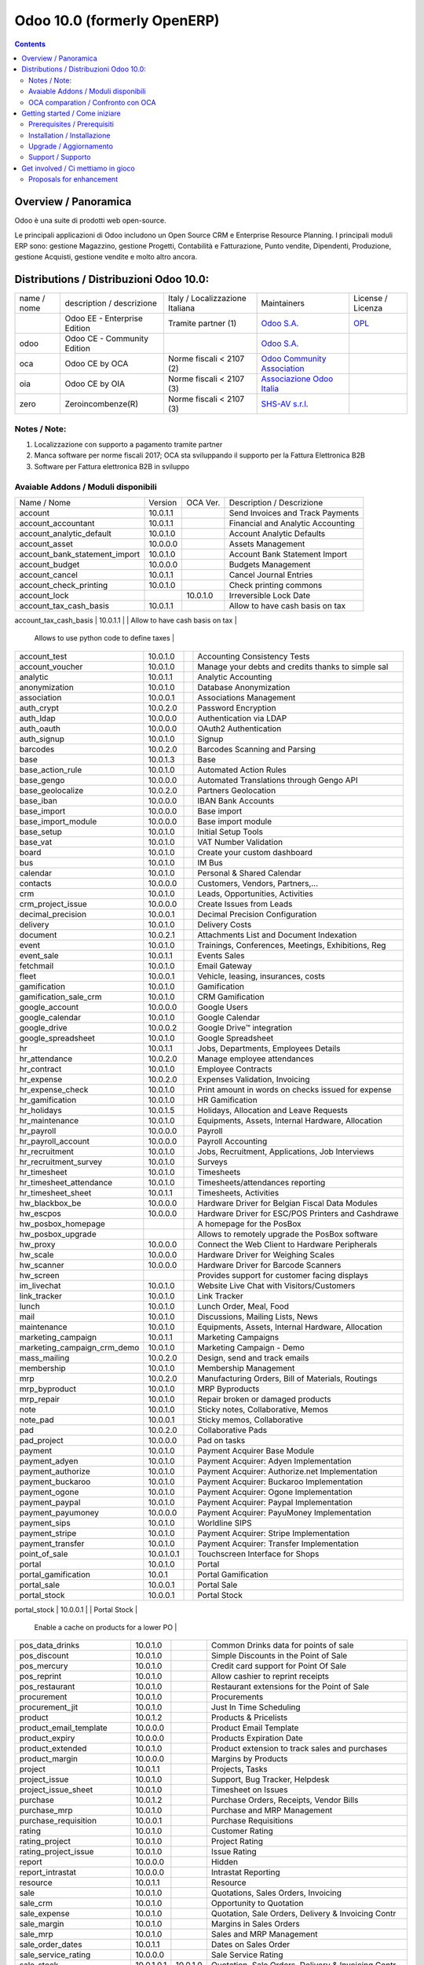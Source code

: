 
============================
Odoo 10.0 (formerly OpenERP)
============================

|Maturity| |Build Status| |Coverage Status| |Codecov Status| |license gpl| |Tech Doc| |Help| |Try Me|

.. contents::


Overview / Panoramica
=====================

|en| 

|it| Odoo è una suite di prodotti web open-source.

Le principali applicazioni di Odoo includono un Open Source CRM e Enterprise Resource Planning.
I principali moduli ERP sono: gestione Magazzino, gestione Progetti, Contabilità e Fatturazione, Punto vendite, Dipendenti, Produzione, gestione Acquisti, gestione vendite e molto altro ancora.


Distributions / Distribuzioni Odoo 10.0:
========================================


+-------------+----------------------------------+------------------------------------+--------------------------------------------------------------+------------------------------------------------------------------------------------+
| name / nome | description / descrizione        | Italy / Localizzazione Italiana    | Maintainers                                                  | License / Licenza                                                                  |
+-------------+----------------------------------+------------------------------------+--------------------------------------------------------------+------------------------------------------------------------------------------------+
|             | Odoo EE - Enterprise Edition     | |check| Tramite partner        (1) | `Odoo S.A. <https://www.odoo.com/>`__                        | `OPL <https://www.odoo.com/documentation/user/9.0/legal/licenses/licenses.html>`__ |
+-------------+----------------------------------+------------------------------------+--------------------------------------------------------------+------------------------------------------------------------------------------------+
| odoo        | Odoo CE - Community Edition      | |no_check|                         | `Odoo S.A. <https://www.odoo.com/>`__                        | |license gpl|                                                                      |
+-------------+----------------------------------+------------------------------------+--------------------------------------------------------------+------------------------------------------------------------------------------------+
| oca         | Odoo CE by OCA                   | |warning| Norme fiscali < 2107 (2) | `Odoo Community Association <http://odoo-community.org/>`__  | |license gpl|                                                                      |
+-------------+----------------------------------+------------------------------------+--------------------------------------------------------------+------------------------------------------------------------------------------------+
| oia         | Odoo CE by OIA                   | |warning| Norme fiscali < 2107 (3) | `Associazione Odoo Italia <https://www.odoo-italia.org/>`__  | |license gpl|                                                                      |
+-------------+----------------------------------+------------------------------------+--------------------------------------------------------------+------------------------------------------------------------------------------------+
| zero        | Zeroincombenze(R)                | |warning| Norme fiscali < 2107 (3) | `SHS-AV s.r.l. <http://www.shs-av.com/>`__                   | |license gpl|                                                                      |
+-------------+----------------------------------+------------------------------------+--------------------------------------------------------------+------------------------------------------------------------------------------------+

Notes / Note:
-------------

1. Localizzazione con supporto a pagamento tramite partner
2. Manca software per norme fiscali 2017; OCA sta sviluppando il supporto per la Fattura Elettronica B2B
3. Software per Fattura elettronica B2B in sviluppo


Avaiable Addons / Moduli disponibili
------------------------------------

+-------------------------------+------------+------------+----------------------------------------------------+
| Name / Nome                   | Version    | OCA Ver.   | Description / Descrizione                          |
+-------------------------------+------------+------------+----------------------------------------------------+
| account                       | 10.0.1.1   | |same|     | Send Invoices and Track Payments                   |
+-------------------------------+------------+------------+----------------------------------------------------+
| account_accountant            | 10.0.1.1   | |same|     | Financial and Analytic Accounting                  |
+-------------------------------+------------+------------+----------------------------------------------------+
| account_analytic_default      | 10.0.1.0   | |same|     | Account Analytic Defaults                          |
+-------------------------------+------------+------------+----------------------------------------------------+
| account_asset                 | 10.0.0.0   | |same|     | Assets Management                                  |
+-------------------------------+------------+------------+----------------------------------------------------+
| account_bank_statement_import | 10.0.1.0   | |same|     | Account Bank Statement Import                      |
+-------------------------------+------------+------------+----------------------------------------------------+
| account_budget                | 10.0.0.0   | |same|     | Budgets Management                                 |
+-------------------------------+------------+------------+----------------------------------------------------+
| account_cancel                | 10.0.1.1   | |same|     | Cancel Journal Entries                             |
+-------------------------------+------------+------------+----------------------------------------------------+
| account_check_printing        | 10.0.1.0   | |same|     | Check printing commons                             |
+-------------------------------+------------+------------+----------------------------------------------------+
| account_lock                  | |no_check| | 10.0.1.0   | Irreversible Lock Date                             |
+-------------------------------+------------+------------+----------------------------------------------------+
| account_tax_cash_basis        | 10.0.1.1   | |same|     | Allow to have cash basis on tax                    |
+-------------------------------+------------+------------+----------------------------------------------------+
| account_tax_python            | 10.0.1.0   | |same|     | 
        Allows to use python code to define taxes |
+-------------------------------+------------+------------+----------------------------------------------------+
| account_test                  | 10.0.1.0   | |same|     | Accounting Consistency Tests                       |
+-------------------------------+------------+------------+----------------------------------------------------+
| account_voucher               | 10.0.1.0   | |same|     | Manage your debts and credits thanks to simple sal |
+-------------------------------+------------+------------+----------------------------------------------------+
| analytic                      | 10.0.1.1   | |same|     | Analytic Accounting                                |
+-------------------------------+------------+------------+----------------------------------------------------+
| anonymization                 | 10.0.1.0   | |same|     | Database Anonymization                             |
+-------------------------------+------------+------------+----------------------------------------------------+
| association                   | 10.0.0.1   | |same|     | Associations Management                            |
+-------------------------------+------------+------------+----------------------------------------------------+
| auth_crypt                    | 10.0.2.0   | |same|     | Password Encryption                                |
+-------------------------------+------------+------------+----------------------------------------------------+
| auth_ldap                     | 10.0.0.0   | |same|     | Authentication via LDAP                            |
+-------------------------------+------------+------------+----------------------------------------------------+
| auth_oauth                    | 10.0.0.0   | |same|     | OAuth2 Authentication                              |
+-------------------------------+------------+------------+----------------------------------------------------+
| auth_signup                   | 10.0.1.0   | |same|     | Signup                                             |
+-------------------------------+------------+------------+----------------------------------------------------+
| barcodes                      | 10.0.2.0   | |same|     | Barcodes Scanning and Parsing                      |
+-------------------------------+------------+------------+----------------------------------------------------+
| base                          | 10.0.1.3   | |same|     | Base                                               |
+-------------------------------+------------+------------+----------------------------------------------------+
| base_action_rule              | 10.0.1.0   | |same|     | Automated Action Rules                             |
+-------------------------------+------------+------------+----------------------------------------------------+
| base_gengo                    | 10.0.0.0   | |same|     | Automated Translations through Gengo API           |
+-------------------------------+------------+------------+----------------------------------------------------+
| base_geolocalize              | 10.0.2.0   | |same|     | Partners Geolocation                               |
+-------------------------------+------------+------------+----------------------------------------------------+
| base_iban                     | 10.0.0.0   | |same|     | IBAN Bank Accounts                                 |
+-------------------------------+------------+------------+----------------------------------------------------+
| base_import                   | 10.0.0.0   | |same|     | Base import                                        |
+-------------------------------+------------+------------+----------------------------------------------------+
| base_import_module            | 10.0.0.0   | |same|     | Base import module                                 |
+-------------------------------+------------+------------+----------------------------------------------------+
| base_setup                    | 10.0.1.0   | |same|     | Initial Setup Tools                                |
+-------------------------------+------------+------------+----------------------------------------------------+
| base_vat                      | 10.0.1.0   | |same|     | VAT Number Validation                              |
+-------------------------------+------------+------------+----------------------------------------------------+
| board                         | 10.0.1.0   | |same|     | Create your custom dashboard                       |
+-------------------------------+------------+------------+----------------------------------------------------+
| bus                           | 10.0.1.0   | |same|     | IM Bus                                             |
+-------------------------------+------------+------------+----------------------------------------------------+
| calendar                      | 10.0.1.0   | |same|     | Personal & Shared Calendar                         |
+-------------------------------+------------+------------+----------------------------------------------------+
| contacts                      | 10.0.0.0   | |same|     | Customers, Vendors, Partners,...                   |
+-------------------------------+------------+------------+----------------------------------------------------+
| crm                           | 10.0.1.0   | |same|     | Leads, Opportunities, Activities                   |
+-------------------------------+------------+------------+----------------------------------------------------+
| crm_project_issue             | 10.0.0.0   | |same|     | Create Issues from Leads                           |
+-------------------------------+------------+------------+----------------------------------------------------+
| decimal_precision             | 10.0.0.1   | |same|     | Decimal Precision Configuration                    |
+-------------------------------+------------+------------+----------------------------------------------------+
| delivery                      | 10.0.1.0   | |same|     | Delivery Costs                                     |
+-------------------------------+------------+------------+----------------------------------------------------+
| document                      | 10.0.2.1   | |same|     | Attachments List and Document Indexation           |
+-------------------------------+------------+------------+----------------------------------------------------+
| event                         | 10.0.1.0   | |same|     | Trainings, Conferences, Meetings, Exhibitions, Reg |
+-------------------------------+------------+------------+----------------------------------------------------+
| event_sale                    | 10.0.1.1   | |same|     | Events Sales                                       |
+-------------------------------+------------+------------+----------------------------------------------------+
| fetchmail                     | 10.0.1.0   | |same|     | Email Gateway                                      |
+-------------------------------+------------+------------+----------------------------------------------------+
| fleet                         | 10.0.0.1   | |same|     | Vehicle, leasing, insurances, costs                |
+-------------------------------+------------+------------+----------------------------------------------------+
| gamification                  | 10.0.1.0   | |same|     | Gamification                                       |
+-------------------------------+------------+------------+----------------------------------------------------+
| gamification_sale_crm         | 10.0.1.0   | |same|     | CRM Gamification                                   |
+-------------------------------+------------+------------+----------------------------------------------------+
| google_account                | 10.0.0.0   | |same|     | Google Users                                       |
+-------------------------------+------------+------------+----------------------------------------------------+
| google_calendar               | 10.0.1.0   | |same|     | Google Calendar                                    |
+-------------------------------+------------+------------+----------------------------------------------------+
| google_drive                  | 10.0.0.2   | |same|     | Google Drive™ integration                          |
+-------------------------------+------------+------------+----------------------------------------------------+
| google_spreadsheet            | 10.0.1.0   | |same|     | Google Spreadsheet                                 |
+-------------------------------+------------+------------+----------------------------------------------------+
| hr                            | 10.0.1.1   | |same|     | Jobs, Departments, Employees Details               |
+-------------------------------+------------+------------+----------------------------------------------------+
| hr_attendance                 | 10.0.2.0   | |same|     | Manage employee attendances                        |
+-------------------------------+------------+------------+----------------------------------------------------+
| hr_contract                   | 10.0.1.0   | |same|     | Employee Contracts                                 |
+-------------------------------+------------+------------+----------------------------------------------------+
| hr_expense                    | 10.0.2.0   | |same|     | Expenses Validation, Invoicing                     |
+-------------------------------+------------+------------+----------------------------------------------------+
| hr_expense_check              | 10.0.1.0   | |same|     | Print amount in words on checks issued for expense |
+-------------------------------+------------+------------+----------------------------------------------------+
| hr_gamification               | 10.0.1.0   | |same|     | HR Gamification                                    |
+-------------------------------+------------+------------+----------------------------------------------------+
| hr_holidays                   | 10.0.1.5   | |same|     | Holidays, Allocation and Leave Requests            |
+-------------------------------+------------+------------+----------------------------------------------------+
| hr_maintenance                | 10.0.1.0   | |same|     | Equipments, Assets, Internal Hardware, Allocation  |
+-------------------------------+------------+------------+----------------------------------------------------+
| hr_payroll                    | 10.0.0.0   | |same|     | Payroll                                            |
+-------------------------------+------------+------------+----------------------------------------------------+
| hr_payroll_account            | 10.0.0.0   | |same|     | Payroll Accounting                                 |
+-------------------------------+------------+------------+----------------------------------------------------+
| hr_recruitment                | 10.0.1.0   | |same|     | Jobs, Recruitment, Applications, Job Interviews    |
+-------------------------------+------------+------------+----------------------------------------------------+
| hr_recruitment_survey         | 10.0.1.0   | |same|     | Surveys                                            |
+-------------------------------+------------+------------+----------------------------------------------------+
| hr_timesheet                  | 10.0.1.0   | |same|     | Timesheets                                         |
+-------------------------------+------------+------------+----------------------------------------------------+
| hr_timesheet_attendance       | 10.0.1.0   | |same|     | Timesheets/attendances reporting                   |
+-------------------------------+------------+------------+----------------------------------------------------+
| hr_timesheet_sheet            | 10.0.1.1   | |same|     | Timesheets, Activities                             |
+-------------------------------+------------+------------+----------------------------------------------------+
| hw_blackbox_be                | 10.0.0.0   | |same|     | Hardware Driver for Belgian Fiscal Data Modules    |
+-------------------------------+------------+------------+----------------------------------------------------+
| hw_escpos                     | 10.0.0.0   | |same|     | Hardware Driver for ESC/POS Printers and Cashdrawe |
+-------------------------------+------------+------------+----------------------------------------------------+
| hw_posbox_homepage            | |halt|     | |halt|     | A homepage for the PosBox                          |
+-------------------------------+------------+------------+----------------------------------------------------+
| hw_posbox_upgrade             | |halt|     | |halt|     | Allows to remotely upgrade the PosBox software     |
+-------------------------------+------------+------------+----------------------------------------------------+
| hw_proxy                      | 10.0.0.0   | |same|     | Connect the Web Client to Hardware Peripherals     |
+-------------------------------+------------+------------+----------------------------------------------------+
| hw_scale                      | 10.0.0.0   | |same|     | Hardware Driver for Weighing Scales                |
+-------------------------------+------------+------------+----------------------------------------------------+
| hw_scanner                    | 10.0.0.0   | |same|     | Hardware Driver for Barcode Scanners               |
+-------------------------------+------------+------------+----------------------------------------------------+
| hw_screen                     | |halt|     | |halt|     | Provides support for customer facing displays      |
+-------------------------------+------------+------------+----------------------------------------------------+
| im_livechat                   | 10.0.1.0   | |same|     | Website Live Chat with Visitors/Customers          |
+-------------------------------+------------+------------+----------------------------------------------------+
| link_tracker                  | 10.0.1.0   | |same|     | Link Tracker                                       |
+-------------------------------+------------+------------+----------------------------------------------------+
| lunch                         | 10.0.1.0   | |same|     | Lunch Order, Meal, Food                            |
+-------------------------------+------------+------------+----------------------------------------------------+
| mail                          | 10.0.1.0   | |same|     | Discussions, Mailing Lists, News                   |
+-------------------------------+------------+------------+----------------------------------------------------+
| maintenance                   | 10.0.1.0   | |same|     | Equipments, Assets, Internal Hardware, Allocation  |
+-------------------------------+------------+------------+----------------------------------------------------+
| marketing_campaign            | 10.0.1.1   | |same|     | Marketing Campaigns                                |
+-------------------------------+------------+------------+----------------------------------------------------+
| marketing_campaign_crm_demo   | 10.0.1.0   | |same|     | Marketing Campaign - Demo                          |
+-------------------------------+------------+------------+----------------------------------------------------+
| mass_mailing                  | 10.0.2.0   | |same|     | Design, send and track emails                      |
+-------------------------------+------------+------------+----------------------------------------------------+
| membership                    | 10.0.1.0   | |same|     | Membership Management                              |
+-------------------------------+------------+------------+----------------------------------------------------+
| mrp                           | 10.0.2.0   | |same|     | Manufacturing Orders, Bill of Materials, Routings  |
+-------------------------------+------------+------------+----------------------------------------------------+
| mrp_byproduct                 | 10.0.1.0   | |same|     | MRP Byproducts                                     |
+-------------------------------+------------+------------+----------------------------------------------------+
| mrp_repair                    | 10.0.1.0   | |same|     | Repair broken or damaged products                  |
+-------------------------------+------------+------------+----------------------------------------------------+
| note                          | 10.0.1.0   | |same|     | Sticky notes, Collaborative, Memos                 |
+-------------------------------+------------+------------+----------------------------------------------------+
| note_pad                      | 10.0.0.1   | |same|     | Sticky memos, Collaborative                        |
+-------------------------------+------------+------------+----------------------------------------------------+
| pad                           | 10.0.2.0   | |same|     | Collaborative Pads                                 |
+-------------------------------+------------+------------+----------------------------------------------------+
| pad_project                   | 10.0.0.0   | |same|     | Pad on tasks                                       |
+-------------------------------+------------+------------+----------------------------------------------------+
| payment                       | 10.0.1.0   | |same|     | Payment Acquirer Base Module                       |
+-------------------------------+------------+------------+----------------------------------------------------+
| payment_adyen                 | 10.0.1.0   | |same|     | Payment Acquirer: Adyen Implementation             |
+-------------------------------+------------+------------+----------------------------------------------------+
| payment_authorize             | 10.0.1.0   | |same|     | Payment Acquirer: Authorize.net Implementation     |
+-------------------------------+------------+------------+----------------------------------------------------+
| payment_buckaroo              | 10.0.1.0   | |same|     | Payment Acquirer: Buckaroo Implementation          |
+-------------------------------+------------+------------+----------------------------------------------------+
| payment_ogone                 | 10.0.1.0   | |same|     | Payment Acquirer: Ogone Implementation             |
+-------------------------------+------------+------------+----------------------------------------------------+
| payment_paypal                | 10.0.1.0   | |same|     | Payment Acquirer: Paypal Implementation            |
+-------------------------------+------------+------------+----------------------------------------------------+
| payment_payumoney             | 10.0.0.0   | |same|     | Payment Acquirer: PayuMoney Implementation         |
+-------------------------------+------------+------------+----------------------------------------------------+
| payment_sips                  | 10.0.1.0   | |same|     | Worldline SIPS                                     |
+-------------------------------+------------+------------+----------------------------------------------------+
| payment_stripe                | 10.0.1.0   | |same|     | Payment Acquirer: Stripe Implementation            |
+-------------------------------+------------+------------+----------------------------------------------------+
| payment_transfer              | 10.0.1.0   | |same|     | Payment Acquirer: Transfer Implementation          |
+-------------------------------+------------+------------+----------------------------------------------------+
| point_of_sale                 | 10.0.1.0.1 | |same|     | Touchscreen Interface for Shops                    |
+-------------------------------+------------+------------+----------------------------------------------------+
| portal                        | 10.0.1.0   | |same|     | Portal                                             |
+-------------------------------+------------+------------+----------------------------------------------------+
| portal_gamification           | 10.0.1     | |same|     | Portal Gamification                                |
+-------------------------------+------------+------------+----------------------------------------------------+
| portal_sale                   | 10.0.0.1   | |same|     | Portal Sale                                        |
+-------------------------------+------------+------------+----------------------------------------------------+
| portal_stock                  | 10.0.0.1   | |same|     | Portal Stock                                       |
+-------------------------------+------------+------------+----------------------------------------------------+
| pos_cache                     | 10.0.1.0   | |same|     | 
        Enable a cache on products for a lower PO |
+-------------------------------+------------+------------+----------------------------------------------------+
| pos_data_drinks               | 10.0.1.0   | |same|     | Common Drinks data for points of sale              |
+-------------------------------+------------+------------+----------------------------------------------------+
| pos_discount                  | 10.0.1.0   | |same|     | Simple Discounts in the Point of Sale              |
+-------------------------------+------------+------------+----------------------------------------------------+
| pos_mercury                   | 10.0.1.0   | |same|     | Credit card support for Point Of Sale              |
+-------------------------------+------------+------------+----------------------------------------------------+
| pos_reprint                   | 10.0.1.0   | |same|     | Allow cashier to reprint receipts                  |
+-------------------------------+------------+------------+----------------------------------------------------+
| pos_restaurant                | 10.0.1.0   | |same|     | Restaurant extensions for the Point of Sale        |
+-------------------------------+------------+------------+----------------------------------------------------+
| procurement                   | 10.0.1.0   | |same|     | Procurements                                       |
+-------------------------------+------------+------------+----------------------------------------------------+
| procurement_jit               | 10.0.1.0   | |same|     | Just In Time Scheduling                            |
+-------------------------------+------------+------------+----------------------------------------------------+
| product                       | 10.0.1.2   | |same|     | Products & Pricelists                              |
+-------------------------------+------------+------------+----------------------------------------------------+
| product_email_template        | 10.0.0.0   | |same|     | Product Email Template                             |
+-------------------------------+------------+------------+----------------------------------------------------+
| product_expiry                | 10.0.0.0   | |same|     | Products Expiration Date                           |
+-------------------------------+------------+------------+----------------------------------------------------+
| product_extended              | 10.0.1.0   | |same|     | Product extension to track sales and purchases     |
+-------------------------------+------------+------------+----------------------------------------------------+
| product_margin                | 10.0.0.0   | |same|     | Margins by Products                                |
+-------------------------------+------------+------------+----------------------------------------------------+
| project                       | 10.0.1.1   | |same|     | Projects, Tasks                                    |
+-------------------------------+------------+------------+----------------------------------------------------+
| project_issue                 | 10.0.1.0   | |same|     | Support, Bug Tracker, Helpdesk                     |
+-------------------------------+------------+------------+----------------------------------------------------+
| project_issue_sheet           | 10.0.1.0   | |same|     | Timesheet on Issues                                |
+-------------------------------+------------+------------+----------------------------------------------------+
| purchase                      | 10.0.1.2   | |same|     | Purchase Orders, Receipts, Vendor Bills            |
+-------------------------------+------------+------------+----------------------------------------------------+
| purchase_mrp                  | 10.0.1.0   | |same|     | Purchase and MRP Management                        |
+-------------------------------+------------+------------+----------------------------------------------------+
| purchase_requisition          | 10.0.0.1   | |same|     | Purchase Requisitions                              |
+-------------------------------+------------+------------+----------------------------------------------------+
| rating                        | 10.0.1.0   | |same|     | Customer Rating                                    |
+-------------------------------+------------+------------+----------------------------------------------------+
| rating_project                | 10.0.1.0   | |same|     | Project Rating                                     |
+-------------------------------+------------+------------+----------------------------------------------------+
| rating_project_issue          | 10.0.1.0   | |same|     | Issue Rating                                       |
+-------------------------------+------------+------------+----------------------------------------------------+
| report                        | 10.0.0.0   | |same|     | Hidden                                             |
+-------------------------------+------------+------------+----------------------------------------------------+
| report_intrastat              | 10.0.0.0   | |same|     | Intrastat Reporting                                |
+-------------------------------+------------+------------+----------------------------------------------------+
| resource                      | 10.0.1.1   | |same|     | Resource                                           |
+-------------------------------+------------+------------+----------------------------------------------------+
| sale                          | 10.0.1.0   | |same|     | Quotations, Sales Orders, Invoicing                |
+-------------------------------+------------+------------+----------------------------------------------------+
| sale_crm                      | 10.0.1.0   | |same|     | Opportunity to Quotation                           |
+-------------------------------+------------+------------+----------------------------------------------------+
| sale_expense                  | 10.0.1.0   | |same|     | Quotation, Sale Orders, Delivery & Invoicing Contr |
+-------------------------------+------------+------------+----------------------------------------------------+
| sale_margin                   | 10.0.1.0   | |same|     | Margins in Sales Orders                            |
+-------------------------------+------------+------------+----------------------------------------------------+
| sale_mrp                      | 10.0.1.0   | |same|     | Sales and MRP Management                           |
+-------------------------------+------------+------------+----------------------------------------------------+
| sale_order_dates              | 10.0.1.1   | |same|     | Dates on Sales Order                               |
+-------------------------------+------------+------------+----------------------------------------------------+
| sale_service_rating           | 10.0.0.0   | |same|     | Sale Service Rating                                |
+-------------------------------+------------+------------+----------------------------------------------------+
| sale_stock                    | 10.0.1.0.1 | 10.0.1.0   | Quotation, Sale Orders, Delivery & Invoicing Contr |
+-------------------------------+------------+------------+----------------------------------------------------+
| sale_timesheet                | 10.0.0.0   | |same|     | Sell based on timesheets                           |
+-------------------------------+------------+------------+----------------------------------------------------+
| sales_team                    | 10.0.1.0   | |same|     | Sales Team                                         |
+-------------------------------+------------+------------+----------------------------------------------------+
| stock                         | 10.0.1.1   | |same|     | Inventory, Logistics, Warehousing                  |
+-------------------------------+------------+------------+----------------------------------------------------+
| stock_account                 | 10.0.1.1   | |same|     | Inventory, Logistic, Valuation, Accounting         |
+-------------------------------+------------+------------+----------------------------------------------------+
| stock_calendar                | 10.0.1.0   | |same|     | Calendars                                          |
+-------------------------------+------------+------------+----------------------------------------------------+
| stock_dropshipping            | 10.0.1.0   | |same|     | Drop Shipping                                      |
+-------------------------------+------------+------------+----------------------------------------------------+
| stock_landed_costs            | 10.0.1.1   | |same|     | Landed Costs                                       |
+-------------------------------+------------+------------+----------------------------------------------------+
| stock_picking_wave            | 10.0.1.0   | |same|     | Warehouse Management: Waves                        |
+-------------------------------+------------+------------+----------------------------------------------------+
| subscription                  | 10.0.0.0   | |same|     | Recurring Documents                                |
+-------------------------------+------------+------------+----------------------------------------------------+
| survey                        | 10.0.2.0   | |same|     | Create surveys, collect answers and print statisti |
+-------------------------------+------------+------------+----------------------------------------------------+
| survey_crm                    | 10.0.2.0   | |same|     | Survey CRM                                         |
+-------------------------------+------------+------------+----------------------------------------------------+
| theme_bootswatch              | 10.0.1.0   | |same|     | Support for Bootswatch themes in master            |
+-------------------------------+------------+------------+----------------------------------------------------+
| theme_default                 | 10.0.1.0   | |same|     | Default Theme                                      |
+-------------------------------+------------+------------+----------------------------------------------------+
| utm                           | 10.0.1.0   | |same|     | UTM Trackers                                       |
+-------------------------------+------------+------------+----------------------------------------------------+
| web                           | 10.0.1.0   | |same|     | Web                                                |
+-------------------------------+------------+------------+----------------------------------------------------+
| web_calendar                  | 10.0.2.0   | |same|     | Web Calendar                                       |
+-------------------------------+------------+------------+----------------------------------------------------+
| web_diagram                   | 10.0.2.0   | |same|     | Odoo Web Diagram                                   |
+-------------------------------+------------+------------+----------------------------------------------------+
| web_editor                    | 10.0.0.0   | |same|     | Web Editor                                         |
+-------------------------------+------------+------------+----------------------------------------------------+
| web_kanban                    | 10.0.2.0   | |same|     | Base Kanban                                        |
+-------------------------------+------------+------------+----------------------------------------------------+
| web_kanban_gauge              | 10.0.1.0   | |same|     | Gauge Widget for Kanban                            |
+-------------------------------+------------+------------+----------------------------------------------------+
| web_planner                   | 10.0.1.0   | |same|     | Help to configure application                      |
+-------------------------------+------------+------------+----------------------------------------------------+
| web_settings_dashboard        | 10.0.1.0   | |same|     | Quick actions for installing new app, adding users |
+-------------------------------+------------+------------+----------------------------------------------------+
| web_tour                      | 10.0.0.1   | |same|     | Tours                                              |
+-------------------------------+------------+------------+----------------------------------------------------+
| website                       | 10.0.1.0   | |same|     | Build Your Enterprise Website                      |
+-------------------------------+------------+------------+----------------------------------------------------+
| website_blog                  | 10.0.1.0   | |same|     | News, Blogs, Announces, Discussions                |
+-------------------------------+------------+------------+----------------------------------------------------+
| website_crm                   | 10.0.2.0   | |same|     | Create Leads From Contact Form                     |
+-------------------------------+------------+------------+----------------------------------------------------+
| website_crm_partner_assign    | 10.0.1.0   | |same|     | Publish Your Channel of Resellers                  |
+-------------------------------+------------+------------+----------------------------------------------------+
| website_customer              | 10.0.1.0   | |same|     | Publish Your Customer References                   |
+-------------------------------+------------+------------+----------------------------------------------------+
| website_event                 | 10.0.0.0   | |same|     | Schedule, Promote and Sell Events                  |
+-------------------------------+------------+------------+----------------------------------------------------+
| website_event_questions       | 10.0.1.0   | |same|     | Questions on Events                                |
+-------------------------------+------------+------------+----------------------------------------------------+
| website_event_sale            | 10.0.0.0   | |same|     | Sell Your Event's Tickets                          |
+-------------------------------+------------+------------+----------------------------------------------------+
| website_event_track           | 10.0.1.0   | |same|     | Sponsors, Tracks, Agenda, Event News               |
+-------------------------------+------------+------------+----------------------------------------------------+
| website_form                  | 10.0.1.0   | |same|     | Generic controller for web forms                   |
+-------------------------------+------------+------------+----------------------------------------------------+
| website_forum                 | 10.0.1.0   | |same|     | Forum, FAQ, Q&A                                    |
+-------------------------------+------------+------------+----------------------------------------------------+
| website_forum_doc             | 10.0.0.0   | |same|     | Forum, Documentation                               |
+-------------------------------+------------+------------+----------------------------------------------------+
| website_gengo                 | 10.0.0.0   | |same|     | Website Gengo Translator                           |
+-------------------------------+------------+------------+----------------------------------------------------+
| website_google_map            | 10.0.1.0   | |same|     |                                                    |
+-------------------------------+------------+------------+----------------------------------------------------+
| website_hr                    | 10.0.0.0   | |same|     | Present Your Team                                  |
+-------------------------------+------------+------------+----------------------------------------------------+
| website_hr_recruitment        | 10.0.1.0   | |same|     | Job Descriptions And Application Forms             |
+-------------------------------+------------+------------+----------------------------------------------------+
| website_issue                 | 10.0.1.0   | |same|     | Create Issues From Contact Form                    |
+-------------------------------+------------+------------+----------------------------------------------------+
| website_links                 | 10.0.1.0   | |same|     | Website Link Tracker                               |
+-------------------------------+------------+------------+----------------------------------------------------+
| website_livechat              | 10.0.1.0   | |same|     | Chat With Your Website Visitors                    |
+-------------------------------+------------+------------+----------------------------------------------------+
| website_mail                  | 10.0.0.1   | |same|     | Website Module for Mail                            |
+-------------------------------+------------+------------+----------------------------------------------------+
| website_mail_channel          | 10.0.0.0   | |same|     | Mailing List Archive                               |
+-------------------------------+------------+------------+----------------------------------------------------+
| website_mass_mailing          | 10.0.1.0   | |same|     | Website Mass Mailing Campaigns                     |
+-------------------------------+------------+------------+----------------------------------------------------+
| website_membership            | 10.0.1.0   | |same|     | Publish Associations, Groups and Memberships       |
+-------------------------------+------------+------------+----------------------------------------------------+
| website_partner               | 10.0.0.1   | |same|     | Partner Module for Website                         |
+-------------------------------+------------+------------+----------------------------------------------------+
| website_payment               | 10.0.1.0   | |same|     | Payment: Website Integration                       |
+-------------------------------+------------+------------+----------------------------------------------------+
| website_portal                | 10.0.1.0   | |same|     | Account Management Frontend for your Customers     |
+-------------------------------+------------+------------+----------------------------------------------------+
| website_portal_sale           | 10.0.1.0   | |same|     | Add your sales document in the frontend portal (sa |
+-------------------------------+------------+------------+----------------------------------------------------+
| website_project               | 10.0.0.0   | |same|     | Website Project                                    |
+-------------------------------+------------+------------+----------------------------------------------------+
| website_project_issue         | 10.0.0.1   | |same|     | Website Project Issue                              |
+-------------------------------+------------+------------+----------------------------------------------------+
| website_project_issue_sheet   | 10.0.0.1   | |same|     | Timesheet on Website Project Issue                 |
+-------------------------------+------------+------------+----------------------------------------------------+
| website_project_timesheet     | 10.0.0.0   | |same|     | Timesheet in Website Portal                        |
+-------------------------------+------------+------------+----------------------------------------------------+
| website_quote                 | 10.0.1.0   | |same|     | Sales                                              |
+-------------------------------+------------+------------+----------------------------------------------------+
| website_rating_project_issue  | 10.0.0.1   | |same|     | Website Rating Project Issue                       |
+-------------------------------+------------+------------+----------------------------------------------------+
| website_sale                  | 10.0.1.0   | |same|     | Sell Your Products Online                          |
+-------------------------------+------------+------------+----------------------------------------------------+
| website_sale_delivery         | 10.0.1.0   | |same|     | Add Delivery Costs to Online Sales                 |
+-------------------------------+------------+------------+----------------------------------------------------+
| website_sale_digital          | 10.0.0.1   | |same|     | Website Sale Digital - Sell digital products       |
+-------------------------------+------------+------------+----------------------------------------------------+
| website_sale_options          | 10.0.1.0   | |same|     | eCommerce Optional Products                        |
+-------------------------------+------------+------------+----------------------------------------------------+
| website_sale_stock            | 10.0.0.0   | |same|     | Website Sale Stock - Website Delivery Information  |
+-------------------------------+------------+------------+----------------------------------------------------+
| website_slides                | 10.0.1.0   | |same|     | Share and Publish Videos, Presentations and Docume |
+-------------------------------+------------+------------+----------------------------------------------------+
| website_theme_install         | 10.0.1.0   | |same|     | Website Theme Install                              |
+-------------------------------+------------+------------+----------------------------------------------------+
| website_twitter               | 10.0.1.0   | |same|     | Add twitter scroller snippet in website builder    |
+-------------------------------+------------+------------+----------------------------------------------------+


OCA comparation / Confronto con OCA
-----------------------------------

|OCA project|


Getting started / Come iniziare
===============================

|Try Me|


Prerequisites / Prerequisiti
----------------------------


* python
* postgresql 9.2+

Installation / Installazione
----------------------------

+---------------------------------+------------------------------------------+
| |en|                            | |it|                                     |
+---------------------------------+------------------------------------------+
| These instruction are just an   | Istruzioni di esempio valide solo per    |
| example to remember what        | distribuzioni Linux CentOS 7, Ubuntu 14+ |
| you have to do on Linux.        | e Debian 8+                              |
|                                 |                                          |
| Installation is built with:     | L'installazione è costruita con:         |
+---------------------------------+------------------------------------------+
| `Zeroincombenze Tools <https://github.com/zeroincombenze/tools>`__         |
+---------------------------------+------------------------------------------+
| Suggested deployment is         | Posizione suggerita per l'installazione: |
+---------------------------------+------------------------------------------+
| /opt/odoo/10.0                                                             |
+----------------------------------------------------------------------------+

::

    cd $HOME
    git clone https://github.com/zeroincombenze/tools.git
    cd ./tools
    ./install_tools.sh -p
    export PATH=$HOME/dev:$PATH
    odoo_install_repository OCB -b 10.0 -O oia
    for pkg in os0 z0lib; do
        pip install $pkg -U
    done
    sudo manage_odoo requirements -b 10.0 -vsy -o /opt/odoo/10.0


Upgrade / Aggiornamento
-----------------------

+---------------------------------+------------------------------------------+
| |en|                            | |it|                                     |
+---------------------------------+------------------------------------------+
| When you want upgrade and you   | Per aggiornare, se avete installato con  |
| installed using above           | le istruzioni di cui sopra:              |
| statements:                     |                                          |
+---------------------------------+------------------------------------------+

::

    cd /opt/odoo/10.0
    git pull origin 10.0
    # Adjust following statements as per your system
    sudo systemctl restart odoo


Support / Supporto
------------------


|Odoo Italia Associazione| This module is maintained by the Odoo Italia Associazione and support is supplied
through its `forum <https://odoo-italia.org/index.php/kunena/recente>`__



Get involved / Ci mettiamo in gioco
===================================

Bug reports are welcome! You can use the issue tracker to report bugs,
and/or submit pull requests on `GitHub Issues
<https://github.com/Odoo-Italia-Associazione/OCB/issues>`_.

In case of trouble, please check there if your issue has already been reported.

Proposals for enhancement
-------------------------

If you have a proposal to change this module, you may want to send an email to
<moderatore@odoo-italia.org> for initial feedback.
An Enhancement Proposal may be submitted if your idea gains ground.

|

Last Update / Ultimo aggiornamento: 2018-11-12

.. |Maturity| image:: https://img.shields.io/badge/maturity-Alfa-red.png
    :target: https://odoo-community.org/page/development-status
    :alt: Alfa
.. |Build Status| image:: https://travis-ci.org/Odoo-Italia-Associazione/OCB.svg?branch=10.0
    :target: https://travis-ci.org/Odoo-Italia-Associazione/OCB
    :alt: github.com
.. |license gpl| image:: https://img.shields.io/badge/licence-LGPL--3-7379c3.svg
    :target: http://www.gnu.org/licenses/lgpl-3.0-standalone.html
    :alt: License: LGPL-3
.. |Coverage Status| image:: https://coveralls.io/repos/github/Odoo-Italia-Associazione/OCB/badge.svg?branch=10.0
    :target: https://coveralls.io/github/Odoo-Italia-Associazione/OCB?branch=10.0
    :alt: Coverage
.. |Codecov Status| image:: https://codecov.io/gh/Odoo-Italia-Associazione/OCB/branch/10.0/graph/badge.svg
    :target: https://codecov.io/gh/Odoo-Italia-Associazione/OCB/branch/10.0
    :alt: Codecov
.. |OCA project| image:: https://www.zeroincombenze.it/wp-content/uploads/ci-ct/prd/button-oca-10.svg
    :target: https://github.com/OCA/OCB/tree/10.0
    :alt: OCA
.. |Tech Doc| image:: https://www.zeroincombenze.it/wp-content/uploads/ci-ct/prd/button-docs-10.svg
    :target: https://wiki.zeroincombenze.org/en/Odoo/10.0/dev
    :alt: Technical Documentation
.. |Help| image:: https://www.zeroincombenze.it/wp-content/uploads/ci-ct/prd/button-help-10.svg
    :target: https://wiki.zeroincombenze.org/it/Odoo/10.0/man
    :alt: Technical Documentation
.. |Try Me| image:: https://www.zeroincombenze.it/wp-content/uploads/ci-ct/prd/button-try-it-10.svg
    :target: https://odoo10.odoo-italia.org
    :alt: Try Me
.. |OCA Codecov Status| image:: Unknown badge-oca-codecov
    :target: Unknown oca-codecov-URL
    :alt: Codecov
.. |Odoo Italia Associazione| image:: https://www.odoo-italia.org/images/Immagini/Odoo%20Italia%20-%20126x56.png
   :target: https://odoo-italia.org
   :alt: Odoo Italia Associazione
.. |Zeroincombenze| image:: https://avatars0.githubusercontent.com/u/6972555?s=460&v=4
   :target: https://www.zeroincombenze.it/
   :alt: Zeroincombenze
.. |en| image:: https://raw.githubusercontent.com/zeroincombenze/grymb/master/flags/en_US.png
   :target: https://www.facebook.com/groups/openerp.italia/
.. |it| image:: https://raw.githubusercontent.com/zeroincombenze/grymb/master/flags/it_IT.png
   :target: https://www.facebook.com/groups/openerp.italia/
.. |check| image:: https://raw.githubusercontent.com/zeroincombenze/grymb/master/awesome/check.png
.. |no_check| image:: https://raw.githubusercontent.com/zeroincombenze/grymb/master/awesome/no_check.png
.. |menu| image:: https://raw.githubusercontent.com/zeroincombenze/grymb/master/awesome/menu.png
.. |right_do| image:: https://raw.githubusercontent.com/zeroincombenze/grymb/master/awesome/right_do.png
.. |exclamation| image:: https://raw.githubusercontent.com/zeroincombenze/grymb/master/awesome/exclamation.png
.. |warning| image:: https://raw.githubusercontent.com/zeroincombenze/grymb/master/awesome/warning.png
.. |same| image:: https://raw.githubusercontent.com/zeroincombenze/grymb/master/awesome/same.png
.. |late| image:: https://raw.githubusercontent.com/zeroincombenze/grymb/master/awesome/late.png
.. |halt| image:: https://raw.githubusercontent.com/zeroincombenze/grymb/master/awesome/halt.png
.. |info| image:: https://raw.githubusercontent.com/zeroincombenze/grymb/master/awesome/info.png
.. |xml_schema| image:: https://raw.githubusercontent.com/zeroincombenze/grymb/master/certificates/iso/icons/xml-schema.png
   :target: https://raw.githubusercontent.com/zeroincombenze/grymbcertificates/iso/scope/xml-schema.md
.. |DesktopTelematico| image:: https://raw.githubusercontent.com/zeroincombenze/grymb/master/certificates/ade/icons/DesktopTelematico.png
   :target: https://raw.githubusercontent.com/zeroincombenze/grymbcertificates/ade/scope/DesktopTelematico.md
.. |FatturaPA| image:: https://raw.githubusercontent.com/zeroincombenze/grymb/master/certificates/ade/icons/fatturapa.png
   :target: https://raw.githubusercontent.com/zeroincombenze/grymbcertificates/ade/scope/fatturapa.md
.. |chat_with_us| image:: https://www.shs-av.com/wp-content/chat_with_us.gif
   :target: https://gitter.im/odoo_italia/development
